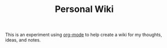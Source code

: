 #+TITLE: Personal Wiki

This is an experiment using [[https://orgmode.org][org-mode]] to help create a wiki for my thoughts, ideas, and notes.
